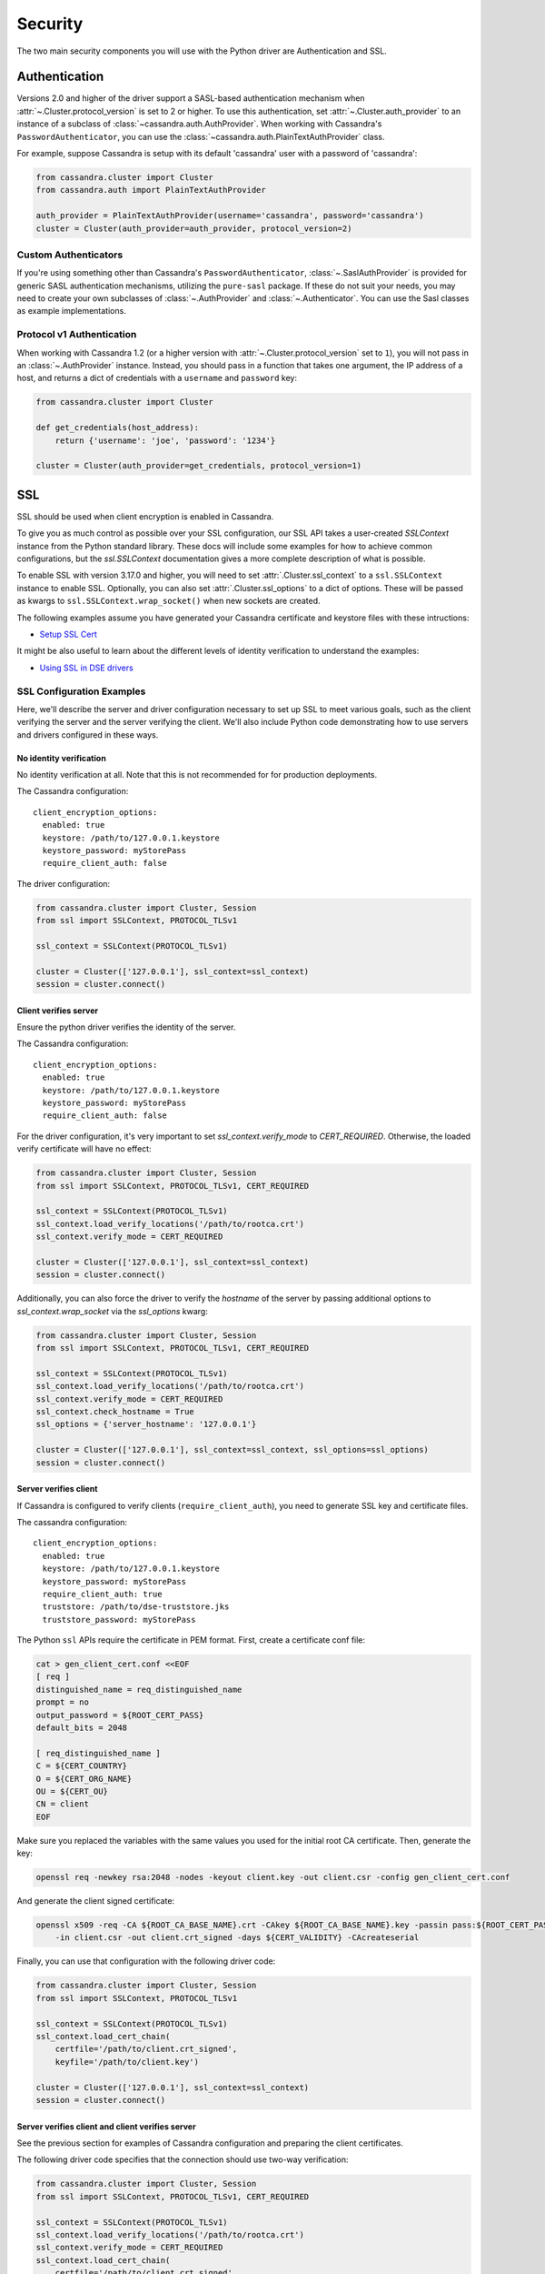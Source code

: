 .. _security:

Security
========
The two main security components you will use with the
Python driver are Authentication and SSL.

Authentication
--------------
Versions 2.0 and higher of the driver support a SASL-based
authentication mechanism when :attr:`~.Cluster.protocol_version`
is set to 2 or higher.  To use this authentication, set
:attr:`~.Cluster.auth_provider` to an instance of a subclass
of :class:`~cassandra.auth.AuthProvider`.  When working
with Cassandra's ``PasswordAuthenticator``, you can use
the :class:`~cassandra.auth.PlainTextAuthProvider` class.

For example, suppose Cassandra is setup with its default
'cassandra' user with a password of 'cassandra':

.. code-block:: python

    from cassandra.cluster import Cluster
    from cassandra.auth import PlainTextAuthProvider

    auth_provider = PlainTextAuthProvider(username='cassandra', password='cassandra')
    cluster = Cluster(auth_provider=auth_provider, protocol_version=2)



Custom Authenticators
^^^^^^^^^^^^^^^^^^^^^
If you're using something other than Cassandra's ``PasswordAuthenticator``,
:class:`~.SaslAuthProvider` is provided for generic SASL authentication mechanisms,
utilizing the ``pure-sasl`` package.
If these do not suit your needs, you may need to create your own subclasses of
:class:`~.AuthProvider` and :class:`~.Authenticator`.  You can use the Sasl classes
as example implementations.

Protocol v1 Authentication
^^^^^^^^^^^^^^^^^^^^^^^^^^
When working with Cassandra 1.2 (or a higher version with
:attr:`~.Cluster.protocol_version` set to ``1``), you will not pass in
an :class:`~.AuthProvider` instance.  Instead, you should pass in a
function that takes one argument, the IP address of a host, and returns
a dict of credentials with a ``username`` and ``password`` key:

.. code-block:: python

    from cassandra.cluster import Cluster

    def get_credentials(host_address):
        return {'username': 'joe', 'password': '1234'}

    cluster = Cluster(auth_provider=get_credentials, protocol_version=1)

SSL
---
SSL should be used when client encryption is enabled in Cassandra.

To give you as much control as possible over your SSL configuration, our SSL
API takes a user-created `SSLContext` instance from the Python standard library.
These docs will include some examples for how to achieve common configurations,
but the `ssl.SSLContext` documentation gives a more complete description of
what is possible.

To enable SSL with version 3.17.0 and higher, you will need to set :attr:`.Cluster.ssl_context` to a
``ssl.SSLContext`` instance to enable SSL. Optionally, you can also set :attr:`.Cluster.ssl_options`
to a dict of options. These will be passed as kwargs to ``ssl.SSLContext.wrap_socket()``
when new sockets are created.

The following examples assume you have generated your Cassandra certificate and
keystore files with these intructions:

* `Setup SSL Cert <https://docs.datastax.com/en/dse/6.7/dse-admin/datastax_enterprise/security/secSetUpSSLCert.html>`_

It might be also useful to learn about the different levels of identity verification to understand the examples:

* `Using SSL in DSE drivers <https://docs.datastax.com/en/dse/6.7/dse-dev/datastax_enterprise/appDevGuide/sslDrivers.html>`_

SSL Configuration Examples
^^^^^^^^^^^^^^^^^^^^^^^^^^
Here, we'll describe the server and driver configuration necessary to set up SSL to meet various goals, such as the client verifying the server and the server verifying the client. We'll also include Python code demonstrating how to use servers and drivers configured in these ways.

No identity verification
++++++++++++++++++++++++

No identity verification at all. Note that this is not recommended for for production deployments.

The Cassandra configuration::

    client_encryption_options:
      enabled: true
      keystore: /path/to/127.0.0.1.keystore
      keystore_password: myStorePass
      require_client_auth: false

The driver configuration:

.. code-block:: python

    from cassandra.cluster import Cluster, Session
    from ssl import SSLContext, PROTOCOL_TLSv1

    ssl_context = SSLContext(PROTOCOL_TLSv1)

    cluster = Cluster(['127.0.0.1'], ssl_context=ssl_context)
    session = cluster.connect()

Client verifies server
++++++++++++++++++++++

Ensure the python driver verifies the identity of the server.

The Cassandra configuration::

    client_encryption_options:
      enabled: true
      keystore: /path/to/127.0.0.1.keystore
      keystore_password: myStorePass
      require_client_auth: false

For the driver configuration, it's very important to set `ssl_context.verify_mode`
to `CERT_REQUIRED`. Otherwise, the loaded verify certificate will have no effect:

.. code-block:: python

    from cassandra.cluster import Cluster, Session
    from ssl import SSLContext, PROTOCOL_TLSv1, CERT_REQUIRED

    ssl_context = SSLContext(PROTOCOL_TLSv1)
    ssl_context.load_verify_locations('/path/to/rootca.crt')
    ssl_context.verify_mode = CERT_REQUIRED

    cluster = Cluster(['127.0.0.1'], ssl_context=ssl_context)
    session = cluster.connect()

Additionally, you can also force the driver to verify the `hostname` of the server by passing additional options to `ssl_context.wrap_socket` via the `ssl_options` kwarg:

.. code-block:: python

    from cassandra.cluster import Cluster, Session
    from ssl import SSLContext, PROTOCOL_TLSv1, CERT_REQUIRED

    ssl_context = SSLContext(PROTOCOL_TLSv1)
    ssl_context.load_verify_locations('/path/to/rootca.crt')
    ssl_context.verify_mode = CERT_REQUIRED
    ssl_context.check_hostname = True
    ssl_options = {'server_hostname': '127.0.0.1'}

    cluster = Cluster(['127.0.0.1'], ssl_context=ssl_context, ssl_options=ssl_options)
    session = cluster.connect()

Server verifies client
++++++++++++++++++++++

If Cassandra is configured to verify clients (``require_client_auth``), you need to generate
SSL key and certificate files.

The cassandra configuration::

    client_encryption_options:
      enabled: true
      keystore: /path/to/127.0.0.1.keystore
      keystore_password: myStorePass
      require_client_auth: true
      truststore: /path/to/dse-truststore.jks
      truststore_password: myStorePass

The Python ``ssl`` APIs require the certificate in PEM format. First, create a certificate
conf file:

.. code-block:: bash

    cat > gen_client_cert.conf <<EOF
    [ req ]
    distinguished_name = req_distinguished_name
    prompt = no
    output_password = ${ROOT_CERT_PASS}
    default_bits = 2048

    [ req_distinguished_name ]
    C = ${CERT_COUNTRY}
    O = ${CERT_ORG_NAME}
    OU = ${CERT_OU}
    CN = client
    EOF

Make sure you replaced the variables with the same values you used for the initial
root CA certificate. Then, generate the key:

.. code-block:: bash

    openssl req -newkey rsa:2048 -nodes -keyout client.key -out client.csr -config gen_client_cert.conf

And generate the client signed certificate:

.. code-block:: bash

    openssl x509 -req -CA ${ROOT_CA_BASE_NAME}.crt -CAkey ${ROOT_CA_BASE_NAME}.key -passin pass:${ROOT_CERT_PASS} \
        -in client.csr -out client.crt_signed -days ${CERT_VALIDITY} -CAcreateserial

Finally, you can use that configuration with the following driver code:

.. code-block:: python

    from cassandra.cluster import Cluster, Session
    from ssl import SSLContext, PROTOCOL_TLSv1

    ssl_context = SSLContext(PROTOCOL_TLSv1)
    ssl_context.load_cert_chain(
        certfile='/path/to/client.crt_signed',
        keyfile='/path/to/client.key')

    cluster = Cluster(['127.0.0.1'], ssl_context=ssl_context)
    session = cluster.connect()


Server verifies client and client verifies server
+++++++++++++++++++++++++++++++++++++++++++++++++

See the previous section for examples of Cassandra configuration and preparing
the client certificates.

The following driver code specifies that the connection should use two-way verification:

.. code-block:: python

    from cassandra.cluster import Cluster, Session
    from ssl import SSLContext, PROTOCOL_TLSv1, CERT_REQUIRED

    ssl_context = SSLContext(PROTOCOL_TLSv1)
    ssl_context.load_verify_locations('/path/to/rootca.crt')
    ssl_context.verify_mode = CERT_REQUIRED
    ssl_context.load_cert_chain(
        certfile='/path/to/client.crt_signed',
        keyfile='/path/to/client.key')

    cluster = Cluster(['127.0.0.1'], ssl_context=ssl_context)
    session = cluster.connect()


The driver uses ``SSLContext`` directly to give you many other options in configuring SSL. Consider reading the `Python SSL documentation <https://docs.python.org/library/ssl.html#ssl.SSLContext>`_
for more details about ``SSLContext`` configuration.

Versions 3.16.0 and lower
^^^^^^^^^^^^^^^^^^^^^^^^^

To enable SSL you will need to set :attr:`.Cluster.ssl_options` to a
dict of options.  These will be passed as kwargs to ``ssl.wrap_socket()``
when new sockets are created. Note that this use of ssl_options will be
deprecated in the next major release.

By default, a ``ca_certs`` value should be supplied (the value should be
a string pointing to the location of the CA certs file), and you probably
want to specify ``ssl_version`` as ``ssl.PROTOCOL_TLSv1`` to match
Cassandra's default protocol.

For example:

.. code-block:: python

    from cassandra.cluster import Cluster
    from ssl import PROTOCOL_TLSv1, CERT_REQUIRED

    ssl_opts = {
        'ca_certs': '/path/to/my/ca.certs',
        'ssl_version': PROTOCOL_TLSv1,
        'cert_reqs': CERT_REQUIRED  # Certificates are required and validated
    }
    cluster = Cluster(ssl_options=ssl_opts)

This is only an example to show how to pass the ssl parameters. Consider reading
the `python ssl documentation <https://docs.python.org/2/library/ssl.html#ssl.wrap_socket>`_ for
your configuration. For further reading, Andrew Mussey has published a thorough guide on
`Using SSL with the DataStax Python driver <http://blog.amussey.com/post/64036730812/cassandra-2-0-client-server-ssl-with-datastax-python>`_.

SSL with Twisted
++++++++++++++++

In case the twisted event loop is used pyOpenSSL must be installed or an exception will be risen. Also
to set the ``ssl_version`` and ``cert_reqs`` in ``ssl_opts`` the appropriate constants from pyOpenSSL are expected.
